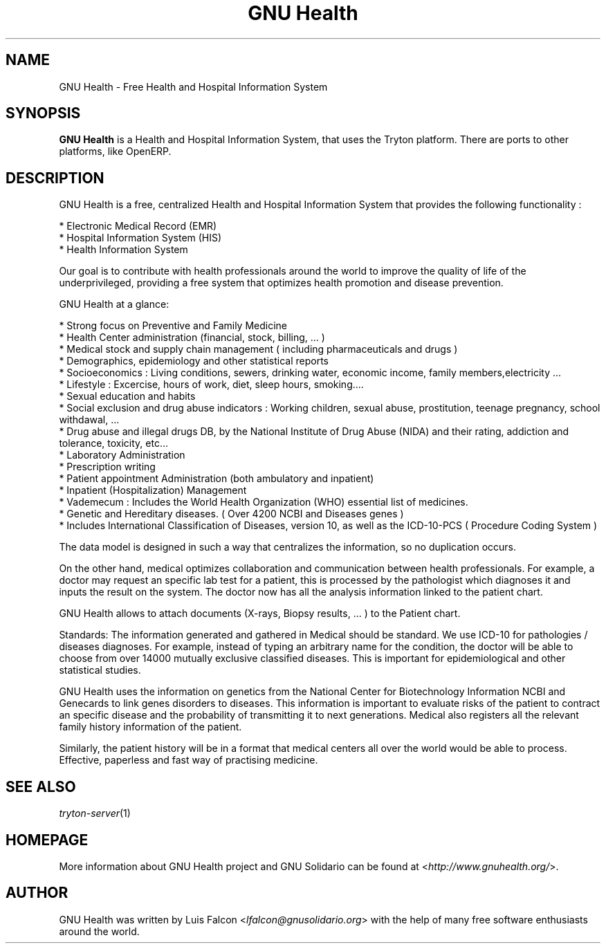 .TH "GNU Health" 1 "2011\-08\-13" "1.3" "GNU Health : Free Health and Hospital Information System"

.SH NAME
GNU Health \- Free Health and Hospital Information System

.SH SYNOPSIS
\fBGNU Health\fR is a Health and Hospital Information System, that uses the Tryton platform.
There are ports to other platforms, like OpenERP.

.SH DESCRIPTION
GNU Health is a free, centralized Health and Hospital Information System that provides the following functionality :

    * Electronic Medical Record (EMR)
    * Hospital Information System (HIS)
    * Health Information System

Our goal is to contribute with health professionals around the world to improve the quality of life of the underprivileged, providing a free system that optimizes health promotion and disease prevention.


GNU Health at a glance:

    * Strong focus on Preventive and Family Medicine
    * Health Center administration (financial, stock, billing, ... )
    * Medical stock and supply chain management ( including pharmaceuticals and drugs )
    * Demographics, epidemiology and other statistical reports
    * Socioeconomics : Living conditions, sewers, drinking water, economic income, family members,electricity ...
    * Lifestyle : Excercise, hours of work, diet, sleep hours, smoking.... 
    * Sexual education and habits
    * Social exclusion and drug abuse indicators : Working children, sexual abuse, prostitution, teenage pregnancy, school withdawal, ...
    * Drug abuse and illegal drugs DB, by the National Institute of Drug Abuse (NIDA) and their rating, addiction and tolerance, toxicity, etc...
    * Laboratory Administration
    * Prescription writing
    * Patient appointment Administration (both ambulatory and inpatient)
    * Inpatient (Hospitalization) Management
    * Vademecum : Includes the World Health Organization (WHO) essential list of medicines.
    * Genetic and Hereditary diseases. ( Over 4200 NCBI and Diseases genes )
    * Includes International Classification of Diseases, version 10, as well as the ICD-10-PCS ( Procedure Coding System )


The data model is designed in such a way that centralizes the information, so no duplication occurs.

On the other hand, medical optimizes collaboration and communication between health professionals. For example, a doctor may request an specific lab test for a patient, this is processed by the pathologist which diagnoses it and inputs the result on the system. The doctor now has all the analysis information linked to the patient chart.

GNU Health allows to attach documents (X-rays, Biopsy results, ... ) to the Patient chart.

Standards:
The information generated and gathered in Medical should be standard. We use ICD-10 for pathologies / diseases diagnoses. For example, instead of typing an arbitrary name for the condition, the doctor will be able to choose from over 14000 mutually exclusive classified diseases. This is important for epidemiological and other statistical studies.

GNU Health uses the information on genetics from the National Center for Biotechnology Information NCBI and Genecards to link genes disorders to diseases. This information is important to evaluate risks of the patient to contract an specific disease and the probability of transmitting it to next generations. Medical also registers all the relevant family history information of the patient.

Similarly, the patient history will be in a format that medical centers all over the world would be able to process. Effective, paperless and fast way of practising medicine.


.SH SEE ALSO
\fItryton-server\fR(1)

.SH HOMEPAGE
More information about GNU Health project and GNU Solidario can be found at <\fIhttp://www.gnuhealth.org/\fR>.

.SH AUTHOR
GNU Health was written by Luis Falcon <\fIlfalcon@gnusolidario.org\fR> with the help of many free software enthusiasts around the world.


